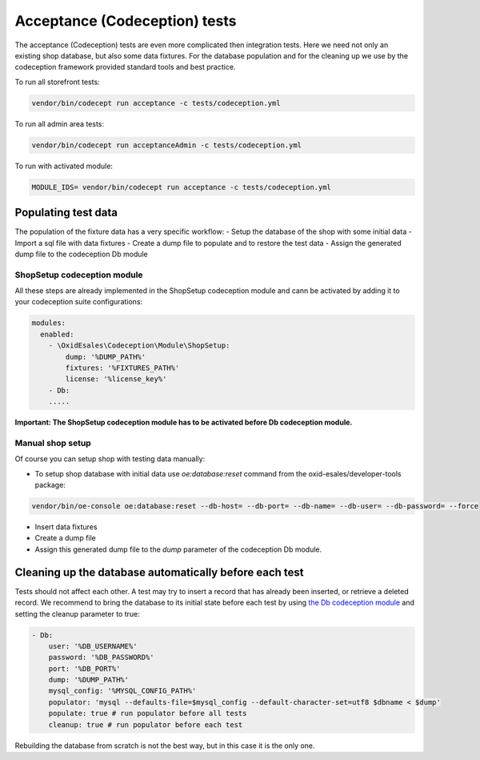 Acceptance (Codeception) tests
==============================

The acceptance (Codeception) tests are even more complicated then integration tests. Here we need not only an existing
shop database, but also some data fixtures. For the database population and for the cleaning up we use by the
codeception framework provided standard tools and best practice.

To run all storefront tests:

.. code::

  vendor/bin/codecept run acceptance -c tests/codeception.yml

To run all admin area tests:

.. code::

  vendor/bin/codecept run acceptanceAdmin -c tests/codeception.yml

To run with activated module:

.. code::

  MODULE_IDS= vendor/bin/codecept run acceptance -c tests/codeception.yml

Populating test data
--------------------

The population of the fixture data has a very specific workflow:
- Setup the database of the shop with some initial data
- Import a sql file with data fixtures
- Create a dump file to populate and to restore the test data
- Assign the generated dump file to the codeception Db module

ShopSetup codeception module
^^^^^^^^^^^^^^^^^^^^^^^^^^^^

All these steps are already implemented in the ShopSetup codeception module and cann be activated
by adding it to your codeception suite configurations:

.. code::

    modules:
      enabled:
        - \OxidEsales\Codeception\Module\ShopSetup:
            dump: '%DUMP_PATH%'
            fixtures: '%FIXTURES_PATH%'
            license: '%license_key%'
        - Db:
        .....

**Important: The ShopSetup codeception module has to be activated before Db codeception module.**

Manual shop setup
^^^^^^^^^^^^^^^^^

Of course you can setup shop with testing data manually:

- To setup shop database with initial data use `oe:database:reset` command from the oxid-esales/developer-tools package:

.. code::

  vendor/bin/oe-console oe:database:reset --db-host= --db-port= --db-name= --db-user= --db-password= --force

- Insert data fixtures
- Create a dump file
- Assign this generated dump file to the `dump` parameter of the codeception Db module.

Cleaning up the database automatically before each test
-------------------------------------------------------

Tests should not affect each other. A test may try to insert a record that has already been inserted,
or retrieve a deleted record. We recommend to bring the database to its initial state before each test
by using `the Db codeception module <https://codeception.com/docs/modules/Db>`__ and setting the cleanup
parameter to true:

.. code::

    - Db:
        user: '%DB_USERNAME%'
        password: '%DB_PASSWORD%'
        port: '%DB_PORT%'
        dump: '%DUMP_PATH%'
        mysql_config: '%MYSQL_CONFIG_PATH%'
        populator: 'mysql --defaults-file=$mysql_config --default-character-set=utf8 $dbname < $dump'
        populate: true # run populator before all tests
        cleanup: true # run populator before each test

Rebuilding the database from scratch is not the best way, but in this case it is
the only one.
